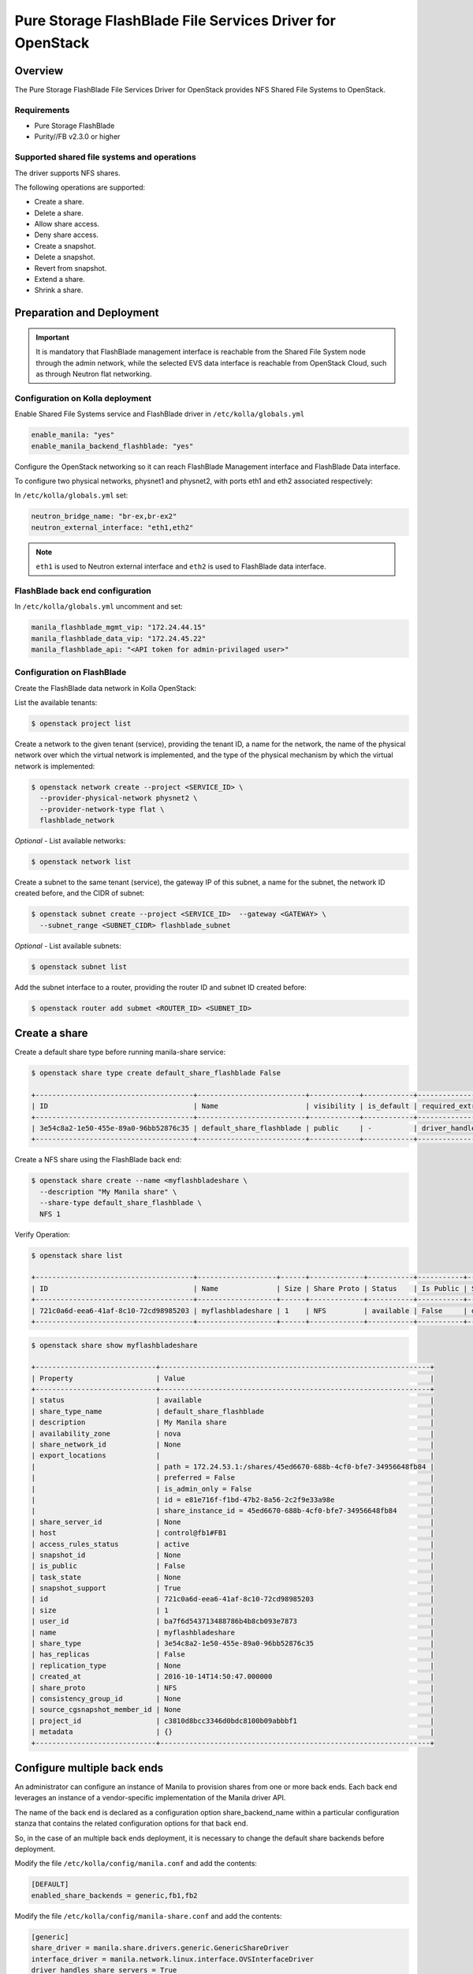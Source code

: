 .. _manila-pure-guide:

==========================================================
Pure Storage FlashBlade File Services Driver for OpenStack
==========================================================

Overview
~~~~~~~~
The Pure Storage FlashBlade File Services Driver for OpenStack
provides NFS Shared File Systems to OpenStack.


Requirements
------------
- Pure Storage FlashBlade

- Purity//FB v2.3.0 or higher


Supported shared file systems and operations
--------------------------------------------
The driver supports NFS shares.

The following operations are supported:

- Create a share.

- Delete a share.

- Allow share access.

- Deny share access.

- Create a snapshot.

- Delete a snapshot.

- Revert from snapshot.

- Extend a share.

- Shrink a share.


Preparation and Deployment
~~~~~~~~~~~~~~~~~~~~~~~~~~

.. important ::

   It is mandatory that FlashBlade management interface is reachable from the
   Shared File System node through the admin network, while the selected
   EVS data interface is reachable from OpenStack Cloud, such as through
   Neutron flat networking.


Configuration on Kolla deployment
---------------------------------

Enable Shared File Systems service and FlashBlade driver in
``/etc/kolla/globals.yml``

.. code-block:: yaml

   enable_manila: "yes"
   enable_manila_backend_flashblade: "yes"

Configure the OpenStack networking so it can reach FlashBlade Management
interface and FlashBlade Data interface.

To configure two physical networks, physnet1 and physnet2, with
ports eth1 and eth2 associated respectively:

In ``/etc/kolla/globals.yml`` set:

.. code-block:: yaml

   neutron_bridge_name: "br-ex,br-ex2"
   neutron_external_interface: "eth1,eth2"

.. note::

   ``eth1`` is used to Neutron external interface and ``eth2`` is
   used to FlashBlade data interface.

FlashBlade back end configuration
---------------------------------

In ``/etc/kolla/globals.yml`` uncomment and set:

.. code-block:: yaml

   manila_flashblade_mgmt_vip: "172.24.44.15"
   manila_flashblade_data_vip: "172.24.45.22"
   manila_flashblade_api: "<API token for admin-privilaged user>"

Configuration on FlashBlade
---------------------------

Create the FlashBlade data network in Kolla OpenStack:

List the available tenants:

.. code-block:: console

   $ openstack project list

Create a network to the given tenant (service), providing the tenant ID,
a name for the network, the name of the physical network over which the
virtual network is implemented, and the type of the physical mechanism by
which the virtual network is implemented:

.. code-block:: console

   $ openstack network create --project <SERVICE_ID> \
     --provider-physical-network physnet2 \
     --provider-network-type flat \
     flashblade_network

*Optional* - List available networks:

.. code-block:: console

   $ openstack network list

Create a subnet to the same tenant (service), the gateway IP of this subnet,
a name for the subnet, the network ID created before, and the CIDR of
subnet:

.. code-block:: console

   $ openstack subnet create --project <SERVICE_ID>  --gateway <GATEWAY> \
     --subnet_range <SUBNET_CIDR> flashblade_subnet

*Optional* - List available subnets:

.. code-block:: console

   $ openstack subnet list

Add the subnet interface to a router, providing the router ID and subnet
ID created before:

.. code-block:: console

   $ openstack router add submet <ROUTER_ID> <SUBNET_ID>

Create a share
~~~~~~~~~~~~~~

Create a default share type before running manila-share service:

.. code-block:: console

   $ openstack share type create default_share_flashblade False

   +--------------------------------------+--------------------------+------------+------------+--------------------------------------+-------------------------+
   | ID                                   | Name                     | visibility | is_default | required_extra_specs                 | optional_extra_specs    |
   +--------------------------------------+--------------------------+------------+------------+--------------------------------------+-------------------------+
   | 3e54c8a2-1e50-455e-89a0-96bb52876c35 | default_share_flashblade | public     | -          | driver_handles_share_servers : False | snapshot_support : True |
   +--------------------------------------+--------------------------+------------+------------+--------------------------------------+-------------------------+

Create a NFS share using the FlashBlade back end:

.. code-block:: console

   $ openstack share create --name <myflashbladeshare \
     --description "My Manila share" \
     --share-type default_share_flashblade \
     NFS 1

Verify Operation:

.. code-block:: console

   $ openstack share list

   +--------------------------------------+-------------------+------+-------------+-----------+-----------+--------------------------+-----------------+-------------------+
   | ID                                   | Name              | Size | Share Proto | Status    | Is Public | Share Type Name          | Host            | Availability Zone |
   +--------------------------------------+-------------------+------+-------------+-----------+-----------+--------------------------+-----------------+-------------------+
   | 721c0a6d-eea6-41af-8c10-72cd98985203 | myflashbladeshare | 1    | NFS         | available | False     | default_share_flashblade | control@fb1#FB1 | nova              |
   +--------------------------------------+-------------------+------+-------------+-----------+-----------+--------------------------+-----------------+-------------------+

.. code-block:: console

   $ openstack share show myflashbladeshare

   +-----------------------------+-----------------------------------------------------------------+
   | Property                    | Value                                                           |
   +-----------------------------+-----------------------------------------------------------------+
   | status                      | available                                                       |
   | share_type_name             | default_share_flashblade                                        |
   | description                 | My Manila share                                                 |
   | availability_zone           | nova                                                            |
   | share_network_id            | None                                                            |
   | export_locations            |                                                                 |
   |                             | path = 172.24.53.1:/shares/45ed6670-688b-4cf0-bfe7-34956648fb84 |
   |                             | preferred = False                                               |
   |                             | is_admin_only = False                                           |
   |                             | id = e81e716f-f1bd-47b2-8a56-2c2f9e33a98e                       |
   |                             | share_instance_id = 45ed6670-688b-4cf0-bfe7-34956648fb84        |
   | share_server_id             | None                                                            |
   | host                        | control@fb1#FB1                                                 |
   | access_rules_status         | active                                                          |
   | snapshot_id                 | None                                                            |
   | is_public                   | False                                                           |
   | task_state                  | None                                                            |
   | snapshot_support            | True                                                            |
   | id                          | 721c0a6d-eea6-41af-8c10-72cd98985203                            |
   | size                        | 1                                                               |
   | user_id                     | ba7f6d543713488786b4b8cb093e7873                                |
   | name                        | myflashbladeshare                                               |
   | share_type                  | 3e54c8a2-1e50-455e-89a0-96bb52876c35                            |
   | has_replicas                | False                                                           |
   | replication_type            | None                                                            |
   | created_at                  | 2016-10-14T14:50:47.000000                                      |
   | share_proto                 | NFS                                                             |
   | consistency_group_id        | None                                                            |
   | source_cgsnapshot_member_id | None                                                            |
   | project_id                  | c3810d8bcc3346d0bdc8100b09abbbf1                                |
   | metadata                    | {}                                                              |
   +-----------------------------+-----------------------------------------------------------------+

.. _flashblade_configure_multiple_back_ends:

Configure multiple back ends
~~~~~~~~~~~~~~~~~~~~~~~~~~~~

An administrator can configure an instance of Manila to provision shares from
one or more back ends. Each back end leverages an instance of a vendor-specific
implementation of the Manila driver API.

The name of the back end is declared as a configuration option
share_backend_name within a particular configuration stanza that contains the
related configuration options for that back end.

So, in the case of an multiple back ends deployment, it is necessary to change
the default share backends before deployment.

Modify the file ``/etc/kolla/config/manila.conf`` and add the contents:

.. path /etc/kolla/config/manila.conf
.. code-block:: ini

   [DEFAULT]
   enabled_share_backends = generic,fb1,fb2

Modify the file ``/etc/kolla/config/manila-share.conf`` and add the contents:

.. path /etc/kolla/config/manila-share.conf
.. code-block:: ini

   [generic]
   share_driver = manila.share.drivers.generic.GenericShareDriver
   interface_driver = manila.network.linux.interface.OVSInterfaceDriver
   driver_handles_share_servers = True
   service_instance_password = manila
   service_instance_user = manila
   service_image_name = manila-service-image
   share_backend_name = GENERIC

   [fb1]
   share_backend_name = FB1
   share_driver = manila.share.drivers.purestorage.flashblade.FlashBladeShareDriver
   driver_handles_share_servers = False
   flashblade_mgmt_vip = <fb1_mgmt_ip>
   flashblade_data_vip = <fb1_data_ip>
   flashblade_api = <FB1 API token>

   [fb2]
   share_backend_name = FB2
   share_driver = manila.share.drivers.purestorage.flashblade.FlashBladeShareDriver
   driver_handles_share_servers = False
   flashblade_mgmt_vip = <fb2_mgmt_ip>
   flashblade_data_vip = <fb2_data_ip>
   flashblade_api = <FB2 API token>

For more information about how to manage shares, see the
:manila-doc:`Manage shares <user/create-and-manage-shares.html>`.

For details on how to use the Pure Storage FlashBlade, refer to the
`Pure Storage Manila Reference Guide <https://docs.openstack.org/manila/latest/configuration/shared-file-systems/drivers/purestorage-flashblade-driver.html>`_.

The use of this backend requires that the ``purity_fb`` SDK package is
installed in the ``manila-share`` container. To do this follow the steps
outlined in the `kolla image building guide <https://docs.openstack.org/kolla/latest/admin/image-building.html>`_
particularly the ``Package Customisation`` and ``Custom Repos`` sections.
